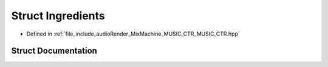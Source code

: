 .. _exhale_struct_structIngredients:

Struct Ingredients
==================

- Defined in :ref:`file_include_audioRender_MixMachine_MUSIC_CTR_MUSIC_CTR.hpp`


Struct Documentation
--------------------


.. doxygenstruct:: Ingredients
   :project: Project_DJ_Engine
   :members:
   :protected-members:
   :undoc-members: